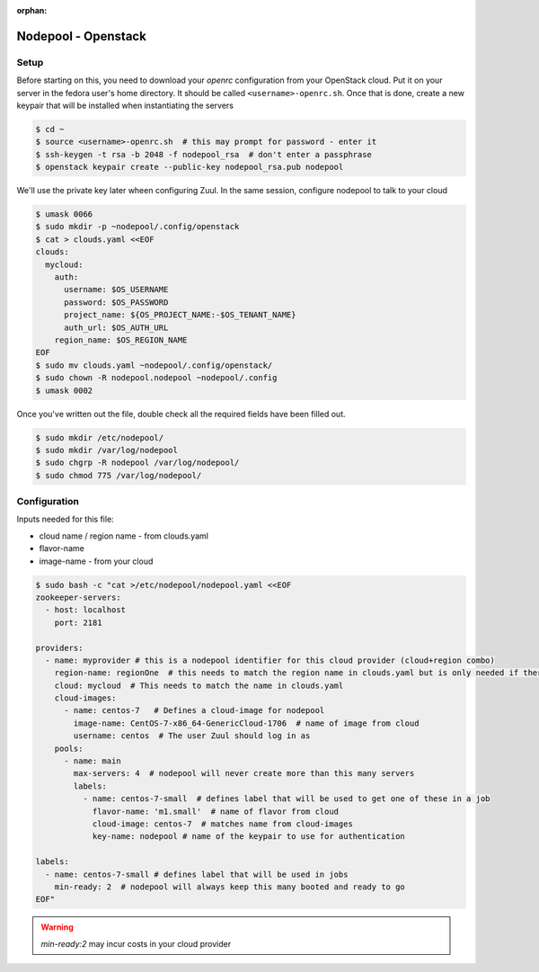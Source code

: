 :orphan:

Nodepool - Openstack
====================

Setup
-----

Before starting on this, you need to download your `openrc`
configuration from your OpenStack cloud.  Put it on your server in the
fedora user's home directory.  It should be called
``<username>-openrc.sh``.  Once that is done, create a new keypair
that will be installed when instantiating the servers

.. code-block:: console

   $ cd ~
   $ source <username>-openrc.sh  # this may prompt for password - enter it
   $ ssh-keygen -t rsa -b 2048 -f nodepool_rsa  # don't enter a passphrase
   $ openstack keypair create --public-key nodepool_rsa.pub nodepool

We'll use the private key later wheen configuring Zuul.  In the same
session, configure nodepool to talk to your cloud

.. code-block:: console

   $ umask 0066
   $ sudo mkdir -p ~nodepool/.config/openstack
   $ cat > clouds.yaml <<EOF
   clouds:
     mycloud:
       auth:
         username: $OS_USERNAME
         password: $OS_PASSWORD
         project_name: ${OS_PROJECT_NAME:-$OS_TENANT_NAME}
         auth_url: $OS_AUTH_URL
       region_name: $OS_REGION_NAME
   EOF
   $ sudo mv clouds.yaml ~nodepool/.config/openstack/
   $ sudo chown -R nodepool.nodepool ~nodepool/.config
   $ umask 0002

Once you've written out the file, double check all the required fields
have been filled out.

.. code-block:: console

   $ sudo mkdir /etc/nodepool/
   $ sudo mkdir /var/log/nodepool
   $ sudo chgrp -R nodepool /var/log/nodepool/
   $ sudo chmod 775 /var/log/nodepool/

Configuration
-------------

Inputs needed for this file:

* cloud name / region name - from clouds.yaml
* flavor-name
* image-name - from your cloud

.. code-block:: console

   $ sudo bash -c "cat >/etc/nodepool/nodepool.yaml <<EOF
   zookeeper-servers:
     - host: localhost
       port: 2181

   providers:
     - name: myprovider # this is a nodepool identifier for this cloud provider (cloud+region combo)
       region-name: regionOne  # this needs to match the region name in clouds.yaml but is only needed if there is more than one region
       cloud: mycloud  # This needs to match the name in clouds.yaml
       cloud-images:
         - name: centos-7   # Defines a cloud-image for nodepool
           image-name: CentOS-7-x86_64-GenericCloud-1706  # name of image from cloud
           username: centos  # The user Zuul should log in as
       pools:
         - name: main
           max-servers: 4  # nodepool will never create more than this many servers
           labels:
             - name: centos-7-small  # defines label that will be used to get one of these in a job
               flavor-name: 'm1.small'  # name of flavor from cloud
               cloud-image: centos-7  # matches name from cloud-images
               key-name: nodepool # name of the keypair to use for authentication

   labels:
     - name: centos-7-small # defines label that will be used in jobs
       min-ready: 2  # nodepool will always keep this many booted and ready to go
   EOF"

.. warning::

   `min-ready:2` may incur costs in your cloud provider
